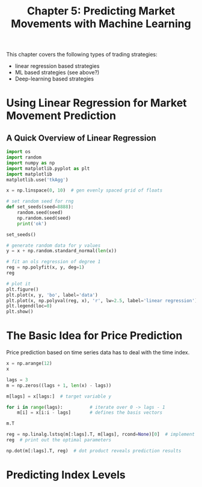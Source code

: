 #+TITLE: Chapter 5: Predicting Market Movements with Machine Learning

This chapter covers the following types of trading strategies:

- linear regression based strategies
- ML based strategies (see above?)
- Deep-learning based strategies

* Using Linear Regression for Market Movement Prediction

** A Quick Overview of Linear Regression

#+begin_src python
import os
import random
import numpy as np
import matplotlib.pyplot as plt
import matplotlib
matplotlib.use('tkAgg')

x = np.linspace(0, 10)  # gen evenly spaced grid of floats

# set random seed for rng
def set_seeds(seed=8888):
    random.seed(seed)
    np.random.seed(seed)
    print('ok')

set_seeds()

# generate random data for y values
y = x + np.random.standard_normal(len(x))

# fit an ols regression of degree 1
reg = np.polyfit(x, y, deg=1)
reg

# plot it
plt.figure()
plt.plot(x, y, 'bo', label='data')
plt.plot(x, np.polyval(reg, x), 'r', lw=2.5, label='linear regression')
plt.legend(loc=0)
plt.show()
#+end_src

* The Basic Idea for Price Prediction

Price prediction based on time series data has to deal with the time
index.

#+begin_src python
x = np.arange(12)
x

lags = 3
m = np.zeros((lags + 1, len(x) - lags))

m[lags] = x[lags:]  # target variable y

for i in range(lags):          # iterate over 0 -> lags - 1
    m[i] = x[i:i - lags]       # defines the basis vectors

m.T

reg = np.linalg.lstsq(m[:lags].T, m[lags], rcond=None)[0]  # implement OLS
reg  # print out the optimal parameters

np.dot(m[:lags].T, reg)  # dot product reveals prediction results
#+end_src


* Predicting Index Levels
